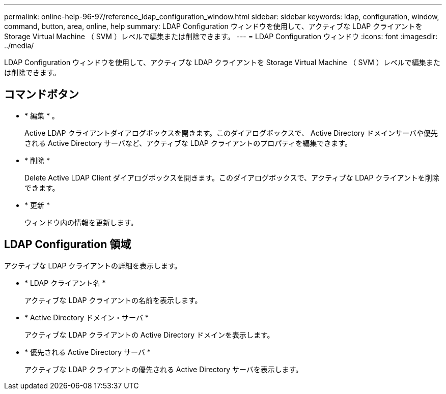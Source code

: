 ---
permalink: online-help-96-97/reference_ldap_configuration_window.html 
sidebar: sidebar 
keywords: ldap, configuration, window, command, button, area, online, help 
summary: LDAP Configuration ウィンドウを使用して、アクティブな LDAP クライアントを Storage Virtual Machine （ SVM ）レベルで編集または削除できます。 
---
= LDAP Configuration ウィンドウ
:icons: font
:imagesdir: ../media/


[role="lead"]
LDAP Configuration ウィンドウを使用して、アクティブな LDAP クライアントを Storage Virtual Machine （ SVM ）レベルで編集または削除できます。



== コマンドボタン

* * 編集 * 。
+
Active LDAP クライアントダイアログボックスを開きます。このダイアログボックスで、 Active Directory ドメインサーバや優先される Active Directory サーバなど、アクティブな LDAP クライアントのプロパティを編集できます。

* * 削除 *
+
Delete Active LDAP Client ダイアログボックスを開きます。このダイアログボックスで、アクティブな LDAP クライアントを削除できます。

* * 更新 *
+
ウィンドウ内の情報を更新します。





== LDAP Configuration 領域

アクティブな LDAP クライアントの詳細を表示します。

* * LDAP クライアント名 *
+
アクティブな LDAP クライアントの名前を表示します。

* * Active Directory ドメイン・サーバ *
+
アクティブな LDAP クライアントの Active Directory ドメインを表示します。

* * 優先される Active Directory サーバ *
+
アクティブな LDAP クライアントの優先される Active Directory サーバを表示します。


